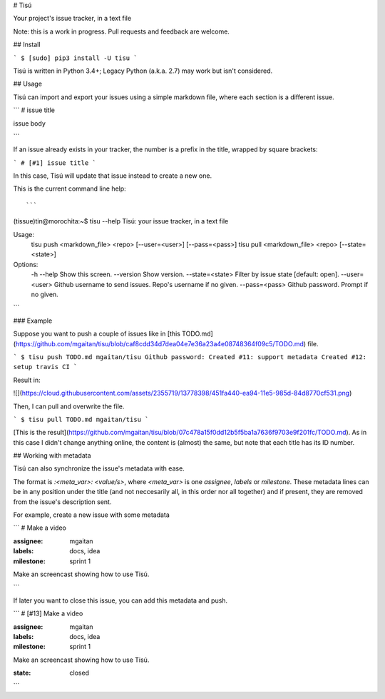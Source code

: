 # Tisú


Your project's issue tracker, in a text file

Note: this is a work in progress. Pull requests and feedback are welcome.

## Install

```
$ [sudo] pip3 install -U tisu
```

Tisú is written in Python 3.4+; Legacy Python (a.k.a. 2.7) may work but isn't considered.

## Usage


Tisú can import and export your issues using a simple markdown file, where each section
is a different issue.

```
# issue title

issue body

```

If an issue already exists in your tracker, the number is a prefix in the title, wrapped
by square brackets:

```
# [#1] issue title
```

In this case, Tisú will update that issue instead to create a new one.

This is the current command line help::

```
(tissue)tin@morochita:~$ tisu --help
Tisú: your issue tracker, in a text file

Usage:
  tisu push <markdown_file> <repo> [--user=<user>] [--pass=<pass>]
  tisu pull <markdown_file> <repo> [--state=<state>]

Options:
  -h --help         Show this screen.
  --version         Show version.
  --state=<state>   Filter by issue state [default: open].
  --user=<user>     Github username to send issues. Repo's username if no given.
  --pass=<pass>     Github password. Prompt if no given.
```

### Example

Suppose you want to push a couple of issues like in
[this TODO.md](https://github.com/mgaitan/tisu/blob/caf8cdd34d7dea04e7e36a23a4e08748364f09c5/TODO.md)
file.

```
$ tisu push TODO.md mgaitan/tisu
Github password:
Created #11: support metadata
Created #12: setup travis CI
```

Result in:

![](https://cloud.githubusercontent.com/assets/2355719/13778398/451fa440-ea94-11e5-985d-84d8770cf531.png)

Then, I can pull and overwrite the file.

```
$ tisu pull TODO.md mgaitan/tisu
```

[This is the result](https://github.com/mgaitan/tisu/blob/07c478a15f0dd12b5f5ba1a7636f9703e9f201fc/TODO.md).
As in this case I didn't change anything online, the content is (almost) the same, but note that
each title has its ID number.

## Working with metadata

Tisú can also synchronize the issue's metadata with ease.

The format is `:<meta_var>: <value/s>`, where `<meta_var>` is one `assignee`, `labels`
or `milestone`. These metadata lines can be in any position under the title (and not
neccesarily all, in this order nor all together) and if present,
they are removed from the issue's description sent.

For example, create a new issue with some metadata

```
# Make a video

:assignee: mgaitan
:labels: docs, idea
:milestone: sprint 1

Make an screencast showing how to use Tisú.

```

If later you want to close this issue, you can add this metadata and push.

```
# [#13] Make a video

:assignee: mgaitan
:labels: docs, idea
:milestone: sprint 1

Make an screencast showing how to use Tisú.

:state: closed
```


